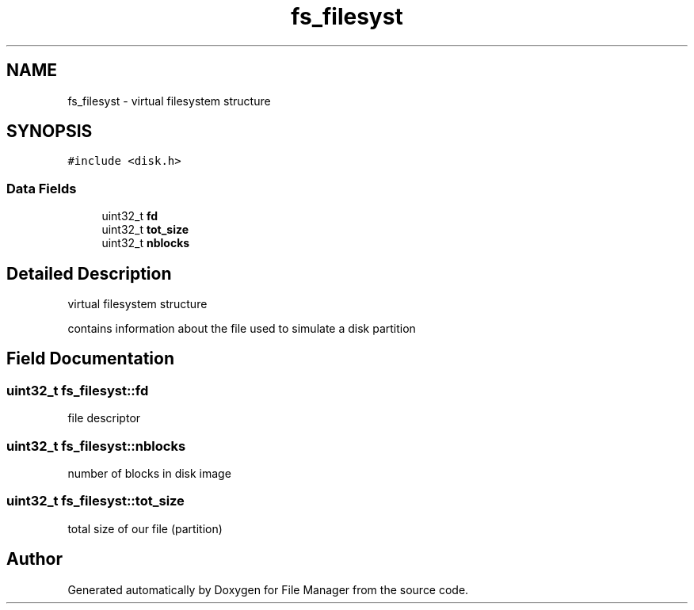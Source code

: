 .TH "fs_filesyst" 3 "Thu Mar 28 2019" "File Manager" \" -*- nroff -*-
.ad l
.nh
.SH NAME
fs_filesyst \- virtual filesystem structure  

.SH SYNOPSIS
.br
.PP
.PP
\fC#include <disk\&.h>\fP
.SS "Data Fields"

.in +1c
.ti -1c
.RI "uint32_t \fBfd\fP"
.br
.ti -1c
.RI "uint32_t \fBtot_size\fP"
.br
.ti -1c
.RI "uint32_t \fBnblocks\fP"
.br
.in -1c
.SH "Detailed Description"
.PP 
virtual filesystem structure 

contains information about the file used to simulate a disk partition 
.SH "Field Documentation"
.PP 
.SS "uint32_t fs_filesyst::fd"
file descriptor 
.SS "uint32_t fs_filesyst::nblocks"
number of blocks in disk image 
.SS "uint32_t fs_filesyst::tot_size"
total size of our file (partition) 

.SH "Author"
.PP 
Generated automatically by Doxygen for File Manager from the source code\&.

